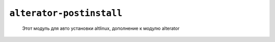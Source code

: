 ==========================================================
 ``alterator-postinstall`` 
==========================================================

 Этот модуль для авто установки altlinux, дополнение к модулю alterator

.. note::
